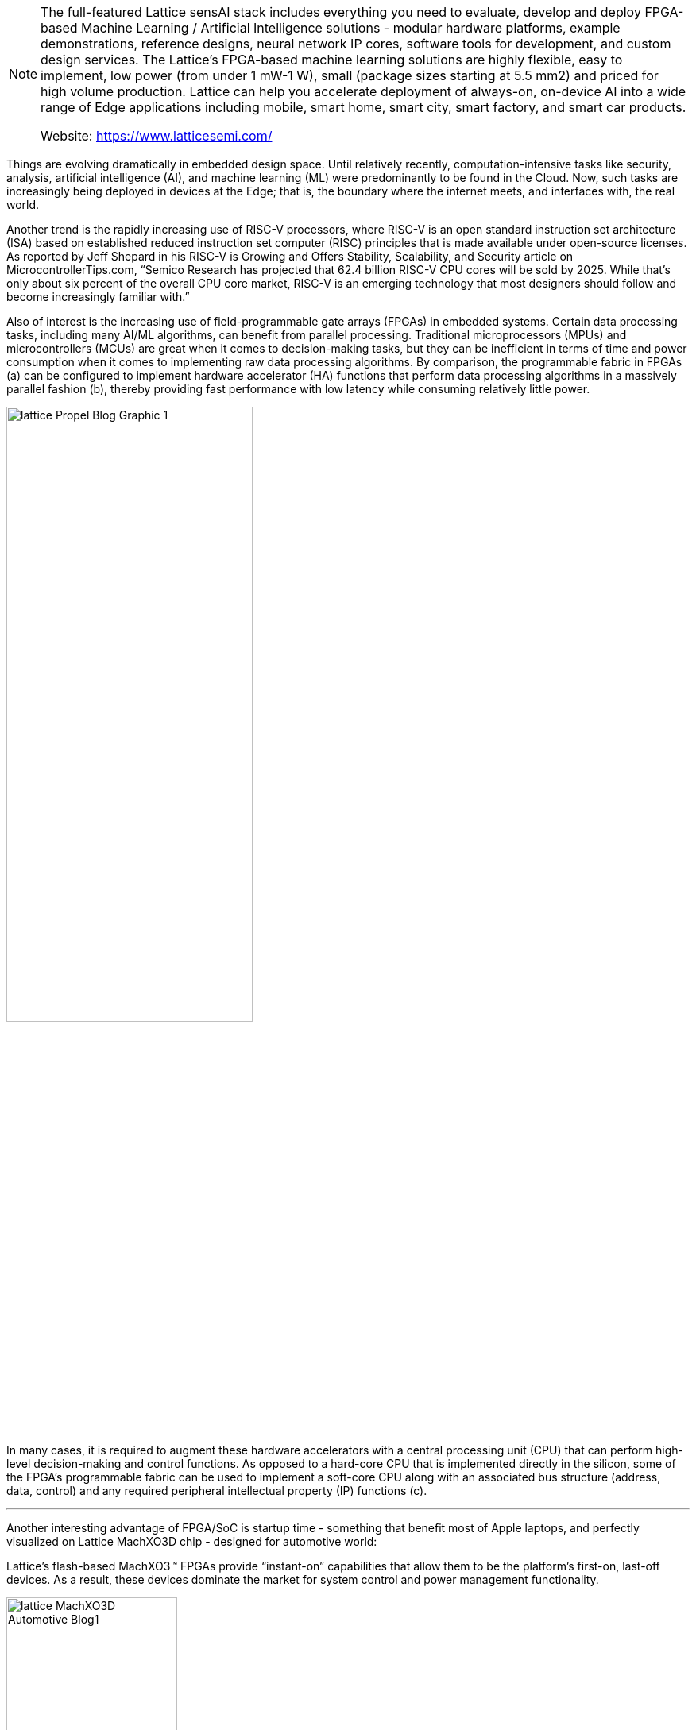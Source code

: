 
[NOTE]
====
The full-featured Lattice sensAI stack includes everything you need to evaluate, develop and deploy FPGA-based Machine Learning / Artificial Intelligence solutions - modular hardware platforms, example demonstrations, reference designs, neural network IP cores, software tools for development, and custom design services.
The Lattice’s FPGA-based machine learning solutions are highly flexible, easy to implement, low power (from under 1 mW-1 W), small (package sizes starting at 5.5 mm2) and priced for high volume production.
Lattice can help you accelerate deployment of always-on, on-device AI into a wide range of Edge applications including mobile, smart home, smart city, smart factory, and smart car products.


Website: link:https://www.latticesemi.com/[]
====




Things are evolving dramatically in embedded design space. Until relatively recently, computation-intensive tasks like security, analysis, artificial intelligence (AI), and machine learning (ML) were predominantly to be found in the Cloud. Now, such tasks are increasingly being deployed in devices at the Edge; that is, the boundary where the internet meets, and interfaces with, the real world.

Another trend is the rapidly increasing use of RISC-V processors, where RISC-V is an open standard instruction set architecture (ISA) based on established reduced instruction set computer (RISC) principles that is made available under open-source licenses. As reported by Jeff Shepard in his RISC-V is Growing and Offers Stability, Scalability, and Security article on MicrocontrollerTips.com, “Semico Research has projected that 62.4 billion RISC-V CPU cores will be sold by 2025. While that’s only about six percent of the overall CPU core market, RISC-V is an emerging technology that most designers should follow and become increasingly familiar with.”

Also of interest is the increasing use of field-programmable gate arrays (FPGAs) in embedded systems. Certain data processing tasks, including many AI/ML algorithms, can benefit from parallel processing. Traditional microprocessors (MPUs) and microcontrollers (MCUs) are great when it comes to decision-making tasks, but they can be inefficient in terms of time and power consumption when it comes to implementing raw data processing algorithms. By comparison, the programmable fabric in FPGAs (a) can be configured to implement hardware accelerator (HA) functions that perform data processing algorithms in a massively parallel fashion (b), thereby providing fast performance with low latency while consuming relatively little power.

[.text-center]
image:../img/lattice_Propel_Blog_Graphic_1.png[pdfwidth=60%,width=60%,align="center"]

In many cases, it is required to augment these hardware accelerators with a central processing unit (CPU) that can perform high-level decision-making and control functions. As opposed to a hard-core CPU that is implemented directly in the silicon, some of the FPGA’s programmable fabric can be used to implement a soft-core CPU along with an associated bus structure (address, data, control) and any required peripheral intellectual property (IP) functions (c).


---

Another interesting advantage of FPGA/SoC is startup time - something that benefit most of Apple laptops, and perfectly visualized on Lattice MachXO3D chip - designed for automotive world:

Lattice’s flash-based MachXO3™ FPGAs provide “instant-on” capabilities that allow them to be the platform’s first-on, last-off devices. As a result, these devices dominate the market for system control and power management functionality.

[.text-center]
image:../img/lattice_MachXO3D_Automotive_Blog1.png[pdfwidth=50%,width=50%,align="center"]


---

*Stacks/Applications*

---

* Lattice sensAI Stack

[.text-center]
image:../img/lattice_sensAI2_FeatSol.png[pdfwidth=30%,width=30%,align="center"]

New release of sensAI provides 10X performance boost and expands on Neural Network support, design partner and solution ecosystem, reference designs, and demos, helping customers bring Edge AI solutions to market quickly and easily.

* Lattice mVision Stack

[.text-center]
image:../img/lattice_mvision_homepage.png[pdfwidth=30%,width=30%,align="center"]

Lattice mVision Solutions Stack accelerates low power embedded vision development and includes the modular hardware development boards, design software, embedded vision IP portfolio, and reference designs and demos needed to implement sensor bridging, sensor aggregation, and image processing applications.


* Single Wire Aggregation

[.text-center]
image:../img/lattice_SingleWire.png[pdfwidth=30%,width=30%,align="center"]

iCE40 UltraPlus FPGA can aggregate multiple interfaces over a single high speed 7.5Mbps wire, providing a flexible and robust method for solving PCB boards routing issues.





---

*CHIPS*

---


* *General Purpose*
Broad Range of Applications

* Certus-NX

[.text-right]
image:../img/lattice_Certus-NX-chip.png[80,80]

Low-power general purpose FPGA family with up to 40K Logic Cells, industry-leading I/O count in small packages, with support for PCIe and GigE (SGMII). Built on Lattice Nexus platform using low-power and highly reliable 28 nm FD-SOI technology.


* ECP5 / ECP5-5G

[.text-right]
image:../img/lattice_ECP5ChipShot.png[100,100] 

With a focus on compact, high volume applications, Lattice optimized ECP5 for low cost, small form factor and low power consumption. These characteristics make ECP5 ideal for delivering programmable connectivity to complement ASICs and ASSPs.


* LatticeECP3

[.text-right]
image:../img/lattice_Green-ECP3-chip.png[80,80]

LatticeECP3 was designed to offer an efficient FPGA with the benefits of SERDES. Need PCIe, HDMI, CPRI, JESD204, GbE or XAUI? No problem. When performance requirements are high, and size, weight or power is constrained, LatticeECP3 is perfect.


* LatticeECP2/M

[.text-right]
image:../img/lattice_LatticeECP2MChipshot.png[80,80]

With up to 95K LUTS, up to 5.3 Mbit block and distributed RAM, the LatticeECP2/M families integrate capabilities previously only found on higher cost FPGAs.


* LatticeXP2

[.text-right]
image:../img/lattice_LatticeXP2_page title icon.png[80,80]

LatticeXP2 devices combine up to 40K LUTs with non-volatile Flash cells to enable instant-on performance across a feature-set optimized for high-volume, low cost applications.




---

*Video Connection*
Video Bridging & Processing


* CrossLink-NX

[.text-right]
image:../img/lattice_CrossLink-NX_Chipshot.png[80,80]

Built on the Lattice Nexus platform, CrossLink-NX FPGA, featuring 10 Gbps MIPI D-PHY bandwidth, provides best-in-class power and performance for Embedded Vision and Edge AI applications.



* CrossLinkPlus

[.text-right]
image:../img/lattice_CrossLinkPlus_chipshot.png[80,80]

CrossLinkPlus FPGA features integrated flash memory, a hardened MIPI D-PHY and high-speed I/O for instant-on and flexible on-device programming capabilities. It provides world-class MIPI bridging solution for low power Embedded Vision applications.

* CrossLink

[.text-right]
image:../img/lattice_CrossLink.png[80,80]

CrossLink combines hardened high-speed video interfaces, flexible high-speed IO, and IP for low power video bridgingapplications supporting LVDS, SLVS, SubLVDS, OpenLDI and RGB interfaces.


---

*Ultra Low Power* 
World's Smallest Form Factor FPGAs

* iCE40 UltraPlus – ML/AI Low Power FPGA

[.text-right]
image:../img/lattice_iCE40_UltraPlus_Chip.png[80,80]

Programmable solution that combines flexible I/O, a configurable architecture, and low power operation in a small form factor. Offering high performance “best-in-class” co-processor capable of highly parallel computing while simultaneously adding high levels of connectivity and support for a wide range of I/O standards and protocols.

* iCE40 Ultra / UltraLite - Smallest, Lowest Power FPGA

[.text-right]
image:../img/lattice_iCE40UltraUltraLiteChipshot.png[80,80]

The iCE40 Ultra / UltraLite, the world’s most integrated mobility focused FPGA, brings you unsurpassed integration at breakneck development speed. It allows customers to upgrade current products or create completely new capabilities, while reducing power, cost, BOM, and size.

* iCE40 LP/HX/LM - Low-power, high-performance FPGA

[.text-right]
image:../img/lattice_iCE40-black-chip.png[80,80]

With iCE40 LP/HX/LM FPGAs you can create ingenious mobile products while staying within your cost, power, size and schedule targets. These devices allow you to rapidly customize solutions with off-the-shelf chips. This means maximum product differentiation with minimum cost and effort.


---

*Control & Security*
Platform Mgmt & Security

* Mach-NX – Hardware Security for Programmable System Control

[.text-right]
image:../img/lattice_Mach-nx_chip-icon.png[80,80]

The Mach-NX FPGA provides NIST compliant Control PLD functionality with hardware Root-of-Trust & Dual Boot capability to implement robust hardware security.

* MachXO3D – Secure FPGA Enabling Hardware Root-of-Trust

[.text-right]
image:../img/lattice_MachXO3D_ChipShot.png[80,80]

MachXO3D provides NIST SP 800 193 compliant Secure Control PLD functionality with Hardware Root-of-Trust and Dual Boot capabilities to simplify implementation of comprehensive, flexible and robust hardware security throughout the product lifecycle.

* MachXO3 – Control and Bridging FPGA

[.text-right]
image:../img/lattice_MachXO3.png[80,80]

MachXO3 FPGA family provides secure and reliable small-footprint FPGAs for control PLD and bridging design for applications such as MIPI DSI/CSI-2 interfaces.

* MachXO2 – Flexible Interface Bridging FPGA

[.text-right]
image:../img/lattice_MachXO2-BGA-Chip_two-sided.png[80,80]

MachXO2 FPGA device for quickly implementing system control functions for routers, base stations, servers, storage, industrial and medical applications.

* MachXO – Interface Bridging

[.text-right]
image:../img/lattice_MachXO.png[80,80]

MachXO family of non-volatile, infinitely reconfigurable PLDs designed for applications traditionally implemented using CPLDs or low-capacity FPGAs.

* Platform Manager 2 & L-ASC10

[.text-right]
image:../img/lattice_PlatformManagerII.png[80,80]

Platform Manager 2 simplifies hardware management design, reduce design time, boost reliability and reduce BOM and cost by integrating power, thermal and control plane management into a single design. The entire design is implemented in software.

* ispMACH 4000ZE

[.text-right]
image:../img/lattice_4KZE_front-angle_small_150x93.png[80,80]

The ispMACH 4000ZE CPLD family is ideal for ultra-low power, high-volume portable applications. The cost-optimized ispMACH 4000ZE family offers standby current as low as 10µA typical and ultra-small space-saving packages.

* ispMACH 4000V/Z

[.text-right]
image:../img/lattice_ispMACH4000VBCZChipShot.png[80,80]

The ispMACH 4000V/Z family integrates up to 512 macrocells that support individual clock reset, preset and clock enable controls that operate at SuperFAST™ frequencies of up to 400 MHz.


---

* *IP, Reference Designs, Demos, Dev Kits, & Boards*


* Intellectual Property, Reference Designs & Demos

[.text-right]
image:../img/Ilattice_P-thumb.png[80,80]

Simplify your design efforts by using pre-tested, reusable functions. These proven blocks are optimized for Lattice device architectures, resulting in fast, small cores that utilize the latest Lattice architectures to their fullest.

* Development Kits and Boards

[.text-right]
image:../img/lattice_DevBoards_Kits_family thumb image.png[80,80]

FPGA, CPLD, and Mixed Signal based development boards and kits help streamline your design process. With ready-to-use demos and easy-to-use kits, you can go swiftly from prototype to production.





[IMPORTANT]
.Note from Jaro
====
After Xilinx and Intel - Lattice is number 3 player in FPGA world. It has big catalogue of FPGA products and living ecosystem with full solutions and accompanied software stack. They are very active in delivering low power solution for a multiple domains.
====



